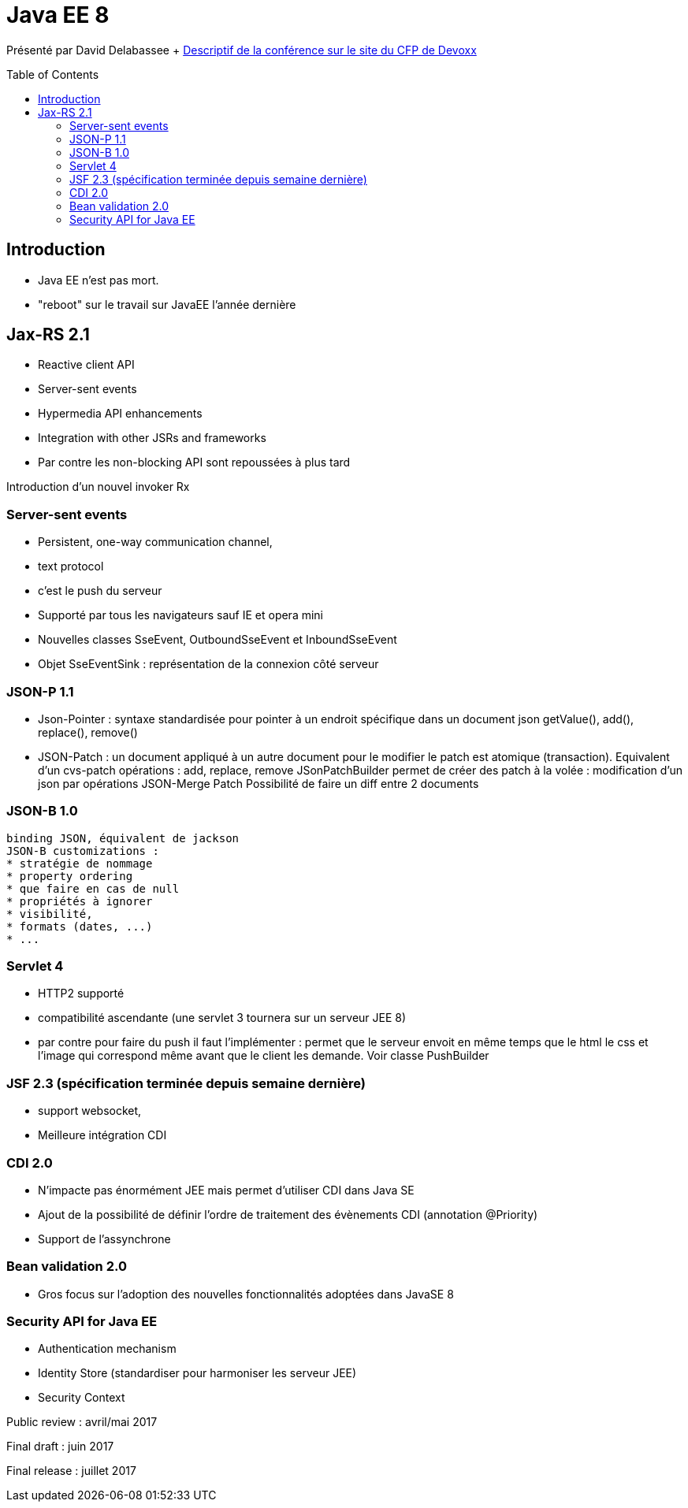 = Java EE 8
:toc:
:toclevels: 3
:toc-placement: preamble
:lb: pass:[<br> +]
:imagesdir: images
:icons: font
:source-highlighter: highlightjs

Présenté par David Delabassee + https://cfp.devoxx.fr/2017/talk/KAS-7912/Java_EE_8%3F_Ah_ben_non_peut-etre![Descriptif de la conférence sur le site du CFP de Devoxx] +

== Introduction
* Java EE n'est pas mort.
* "reboot" sur le travail sur JavaEE l'année dernière

== Jax-RS 2.1
* Reactive client API
* Server-sent events
* Hypermedia API enhancements
* Integration with other JSRs and frameworks
* Par contre les non-blocking API sont repoussées à plus tard

Introduction d'un nouvel invoker Rx

=== Server-sent events
* Persistent, one-way communication channel,
* text protocol
* c'est le push du serveur
* Supporté par tous les navigateurs sauf IE et opera mini
* Nouvelles classes SseEvent, OutboundSseEvent et InboundSseEvent
* Objet SseEventSink : représentation de la connexion côté serveur

=== JSON-P 1.1
   * Json-Pointer :
    syntaxe standardisée pour pointer à un endroit spécifique dans un document json
    getValue(), add(), replace(), remove()
    * JSON-Patch : un document appliqué à un autre document pour le modifier
    le patch est atomique (transaction). Equivalent d'un cvs-patch
    opérations : add, replace, remove
    JSonPatchBuilder permet de créer des patch à la volée : modification d'un json par opérations
    JSON-Merge Patch
    Possibilité de faire un diff entre 2 documents

=== JSON-B 1.0
    binding JSON, équivalent de jackson
    JSON-B customizations :
    * stratégie de nommage
    * property ordering
    * que faire en cas de null
    * propriétés à ignorer
    * visibilité,
    * formats (dates, ...)
    * ...

=== Servlet 4
   * HTTP2 supporté
   * compatibilité ascendante (une servlet 3 tournera sur un serveur JEE 8)
   * par contre pour faire du push il faut l'implémenter : permet que le serveur envoit en même temps que le html le css et l'image qui correspond même avant que le client les demande. Voir classe PushBuilder

=== JSF 2.3 (spécification terminée depuis semaine dernière)
   * support websocket,
   * Meilleure intégration CDI

=== CDI 2.0
   * N'impacte pas énormément JEE mais permet d'utiliser CDI dans Java SE
   * Ajout de la possibilité de définir l'ordre de traitement des évènements CDI (annotation @Priority)
   * Support de l'assynchrone

=== Bean validation 2.0
   * Gros focus sur l'adoption des nouvelles fonctionnalités adoptées dans JavaSE 8

=== Security API for Java EE
   * Authentication mechanism
   * Identity Store (standardiser pour harmoniser les serveur JEE)
   * Security Context

Public review : avril/mai 2017

Final draft : juin 2017

Final release : juillet 2017